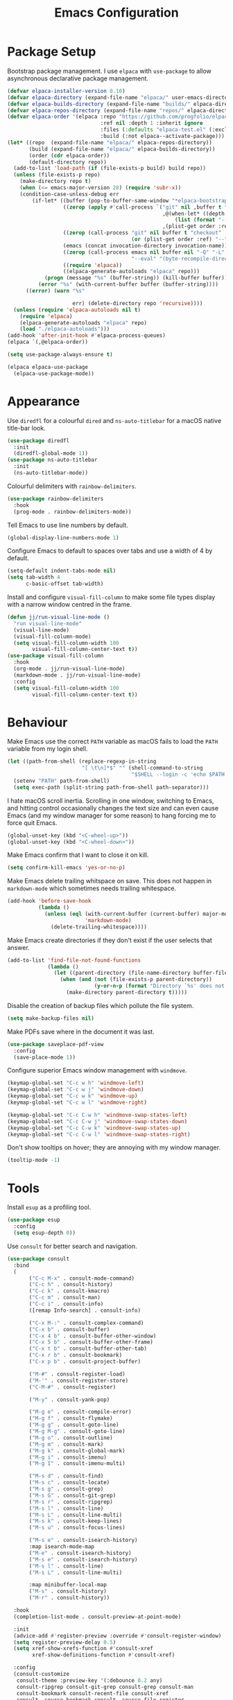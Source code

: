 #+title: Emacs Configuration

* Package Setup
Bootstrap package management. I use =elpaca= with =use-package= to allow asynchronous declarative package management.
#+begin_src emacs-lisp
  (defvar elpaca-installer-version 0.10)
  (defvar elpaca-directory (expand-file-name "elpaca/" user-emacs-directory))
  (defvar elpaca-builds-directory (expand-file-name "builds/" elpaca-directory))
  (defvar elpaca-repos-directory (expand-file-name "repos/" elpaca-directory))
  (defvar elpaca-order '(elpaca :repo "https://github.com/progfolio/elpaca.git"
                                :ref nil :depth 1 :inherit ignore
                                :files (:defaults "elpaca-test.el" (:exclude "extensions"))
                                :build (:not elpaca--activate-package)))
  (let* ((repo  (expand-file-name "elpaca/" elpaca-repos-directory))
         (build (expand-file-name "elpaca/" elpaca-builds-directory))
         (order (cdr elpaca-order))
         (default-directory repo))
    (add-to-list 'load-path (if (file-exists-p build) build repo))
    (unless (file-exists-p repo)
      (make-directory repo t)
      (when (<= emacs-major-version 28) (require 'subr-x))
      (condition-case-unless-debug err
          (if-let* ((buffer (pop-to-buffer-same-window "*elpaca-bootstrap*"))
                    ((zerop (apply #'call-process `("git" nil ,buffer t "clone"
                                                    ,@(when-let* ((depth (plist-get order :depth)))
                                                        (list (format "--depth=%d" depth) "--no-single-branch"))
                                                    ,(plist-get order :repo) ,repo))))
                    ((zerop (call-process "git" nil buffer t "checkout"
                                          (or (plist-get order :ref) "--"))))
                    (emacs (concat invocation-directory invocation-name))
                    ((zerop (call-process emacs nil buffer nil "-Q" "-L" "." "--batch"
                                          "--eval" "(byte-recompile-directory \".\" 0 'force)")))
                    ((require 'elpaca))
                    ((elpaca-generate-autoloads "elpaca" repo)))
              (progn (message "%s" (buffer-string)) (kill-buffer buffer))
            (error "%s" (with-current-buffer buffer (buffer-string))))
        ((error) (warn "%s"

                       err) (delete-directory repo 'recursive))))
    (unless (require 'elpaca-autoloads nil t)
      (require 'elpaca)
      (elpaca-generate-autoloads "elpaca" repo)
      (load "./elpaca-autoloads")))
  (add-hook 'after-init-hook #'elpaca-process-queues)
  (elpaca `(,@elpaca-order))

  (setq use-package-always-ensure t)

  (elpaca elpaca-use-package
    (elpaca-use-package-mode))
#+end_src

* Appearance

Use =diredfl= for a colourful =dired= and =ns-auto-titlebar= for a macOS native title-bar look.
#+begin_src emacs-lisp
  (use-package diredfl
    :init
    (diredfl-global-mode 1))
  (use-package ns-auto-titlebar
    :init
    (ns-auto-titlebar-mode))
#+end_src

Colourful delimiters with =rainbow-delimiters=.
#+begin_src emacs-lisp
  (use-package rainbow-delimiters
    :hook
    (prog-mode . rainbow-delimiters-mode))
#+end_src

Tell Emacs to use line numbers by default.
#+begin_src emacs-lisp
  (global-display-line-numbers-mode 1)
#+end_src

Configure Emacs to default to spaces over tabs and use a width of 4 by default.
#+begin_src emacs-lisp
  (setq-default indent-tabs-mode nil)
  (setq tab-width 4
        c-basic-offset tab-width)
#+end_src

Install and configure =visual-fill-column= to make some file types display with a narrow window centred in the frame.
#+begin_src emacs-lisp
  (defun jj/run-visual-line-mode ()
    "run visual-line-mode"
    (visual-line-mode)
    (visual-fill-column-mode)
    (setq visual-fill-column-width 100
          visual-fill-column-center-text t))
  (use-package visual-fill-column
    :hook
    (org-mode . jj/run-visual-line-mode)
    (markdown-mode . jj/run-visual-line-mode)
    :config
    (setq visual-fill-column-width 100
          visual-fill-column-center-text t))
#+end_src

* Behaviour

Make Emacs use the correct =PATH= variable as macOS fails to load the =PATH= variable from my login shell.
#+begin_src emacs-lisp
  (let ((path-from-shell (replace-regexp-in-string
                          "[ \t\n]*$" "" (shell-command-to-string
                                          "$SHELL --login -c 'echo $PATH'"))))
    (setenv "PATH" path-from-shell)
    (setq exec-path (split-string path-from-shell path-separator)))
#+end_src

I hate macOS scroll inertia. Scrolling in one window, switching to Emacs, and hitting control occasionally changes the text size and can even cause Emacs (and my window manager for some reason) to hang forcing me to force quit Emacs.
#+begin_src emacs-lisp
  (global-unset-key (kbd "<C-wheel-up>"))
  (global-unset-key (kbd "<C-wheel-down>"))
#+end_src

Make Emacs confirm that I want to close it on kill.
#+begin_src emacs-lisp
  (setq confirm-kill-emacs 'yes-or-no-p)
#+end_src

Make Emacs delete trailing whitspace on save. This does not happen in =markdown-mode= which sometimes needs trailing whitespace.
#+begin_src emacs-lisp
  (add-hook 'before-save-hook
            (lambda ()
              (unless (eql (with-current-buffer (current-buffer) major-mode)
                           'markdown-mode)
                (delete-trailing-whitespace))))
#+end_src

Make Emacs create directories if they don't exist if the user selects that answer.
#+begin_src emacs-lisp
  (add-to-list 'find-file-not-found-functions
               (lambda ()
                 (let ((parent-directory (file-name-directory buffer-file-name)))
                   (when (and (not (file-exists-p parent-directory))
                              (y-or-n-p (format "Directory `%s' does not exist! Create it?" parent-directory)))
                     (make-directory parent-directory t)))))
#+end_src

Disable the creation of backup files which pollute the file system.
#+begin_src emacs-lisp
  (setq make-backup-files nil)
#+end_src

Make PDFs save where in the document it was last.
#+begin_src emacs-lisp
  (use-package saveplace-pdf-view
    :config
    (save-place-mode 1))
#+end_src

Configure superior Emacs window management with =windmove=.
#+begin_src emacs-lisp
  (keymap-global-set "C-c w h" 'windmove-left)
  (keymap-global-set "C-c w j" 'windmove-down)
  (keymap-global-set "C-c w k" 'windmove-up)
  (keymap-global-set "C-c w l" 'windmove-right)

  (keymap-global-set "C-c C-w h" 'windmove-swap-states-left)
  (keymap-global-set "C-c C-w j" 'windmove-swap-states-down)
  (keymap-global-set "C-c C-w k" 'windmove-swap-states-up)
  (keymap-global-set "C-c C-w l" 'windmove-swap-states-right)
#+end_src

Don't show tooltips on hover; they are annoying with my window manager.
#+begin_src emacs-lisp
  (tooltip-mode -1)
#+end_src

* Tools
Install =esup= as a profiling tool.
#+begin_src emacs-lisp
  (use-package esup
    :config
    (setq esup-depth 0))
#+end_src

Use =consult= for better search and navigation.
#+begin_src emacs-lisp
  (use-package consult
    :bind
    (
         ("C-c M-x" . consult-mode-command)
         ("C-c h" . consult-history)
         ("C-c k" . consult-kmacro)
         ("C-c m" . consult-man)
         ("C-c i" . consult-info)
         ([remap Info-search] . consult-info)

         ("C-x M-:" . consult-complex-command)
         ("C-x b" . consult-buffer)
         ("C-x 4 b" . consult-buffer-other-window)
         ("C-x 5 b" . consult-buffer-other-frame)
         ("C-x t b" . consult-buffer-other-tab)
         ("C-x r b" . consult-bookmark)
         ("C-x p b" . consult-project-buffer)

         ("M-#" . consult-register-load)
         ("M-'" . consult-register-store)
         ("C-M-#" . consult-register)

         ("M-y" . consult-yank-pop)

         ("M-g e" . consult-compile-error)
         ("M-g f" . consult-flymake)
         ("M-g g" . consult-goto-line)
         ("M-g M-g" . consult-goto-line)
         ("M-g o" . consult-outline)
         ("M-g m" . consult-mark)
         ("M-g k" . consult-global-mark)
         ("M-g i" . consult-imenu)
         ("M-g I" . consult-imenu-multi)

         ("M-s d" . consult-find)
         ("M-s c" . consult-locate)
         ("M-s g" . consult-grep)
         ("M-s G" . consult-git-grep)
         ("M-s r" . consult-ripgrep)
         ("M-s l" . consult-line)
         ("M-s L" . consult-line-multi)
         ("M-s k" . consult-keep-lines)
         ("M-s u" . consult-focus-lines)

         ("M-s e" . consult-isearch-history)
         :map isearch-mode-map
         ("M-e" . consult-isearch-history)
         ("M-s e" . consult-isearch-history)
         ("M-s l" . consult-line)
         ("M-s L" . consult-line-multi)

         :map minibuffer-local-map
         ("M-s" . consult-history)
         ("M-r" . consult-history))

    :hook
    (completion-list-mode . consult-preview-at-point-mode)

    :init
    (advice-add #'register-preview :override #'consult-register-window)
    (setq register-preview-delay 0.5)
    (setq xref-show-xrefs-function #'consult-xref
          xref-show-definitions-function #'consult-xref)

    :config
    (consult-customize
     consult-theme :preview-key '(:debounce 0.2 any)
     consult-ripgrep consult-git-grep consult-grep consult-man
     consult-bookmark consult-recent-file consult-xref
     consult--source-bookmark consult--source-file-register
     consult--source-recent-file consult--source-project-recent-file
     :preview-key '(:debounce 0.4 any))
    (setq consult-narrow-key "<"))
#+end_src

Disable =ls= for =dired=.
#+begin_src emacs-lisp
  (setq dired-use-ls-dired nil)
#+end_src

Allow multiple cursors.
#+begin_src emacs-lisp
  (use-package multiple-cursors
    :bind
    ("C->" . mc/mark-next-like-this)
    ("C-<" . mc/mark-previous-like-this))
#+end_src

Configure =dumb-jump= for better lookup.
#+begin_src emacs-lisp
  (use-package dumb-jump
    :init
    (add-hook 'xref-backend-functions #'dumb-jump-xref-activate))
#+end_src

Configure and install =magit= as a =git= front end.
#+begin_src emacs-lisp
  (use-package transient)
  (use-package magit)
#+end_src

Install a better PDF viewer than =DocView=.
#+begin_src emacs-lisp
  (use-package pdf-tools
    :hook
    (doc-view-mode . (lambda () (pdf-tools-install))) ;; install on first pdf opened instead of startup
    (pdf-view-mode . (lambda () (display-line-numbers-mode -1)))
    :init
    (add-hook 'TeX-after-compilation-finished-functions #'TeX-revert-document-buffer)
    :config
    (setq TeX-view-program-selection '((output-pdf "PDF Tools"))
          TeX-view-program-list '(("PDF Tools" TeX-pdf-tools-sync-view))
          TeX-source-correlate-start-server t))
#+end_src

Install and configure =vterm= as a terminal emulator in Emacs.
#+begin_src emacs-lisp
  (use-package vterm
    :hook
    (vterm-mode . (lambda () (display-line-numbers-mode -1)))
    :bind
    ("C-c v" . vterm))
#+end_src

Use =corfu= and =vertico= for completions. =orderless= is used to allow searching in any portion of a string and =marginalia= gives descriptions of items in the list.
#+begin_src emacs-lisp
  (use-package corfu
    :custom
    (corfu-cycle t)
    (corfu-auto t)
    :init
    (global-corfu-mode))
  (use-package vertico
    :custom
    (vertico-cycle t)
    (vertico-mode 1))
  (use-package orderless
    :custom
    (completion-styles '(orderless basic))
    (completion-category-overrides '((file (styles basic partial-completion)))))
  (use-package marginalia
    :bind
    (:map minibuffer-local-map
          ("M-A" . marginalia-cycle))
    :init
    (marginalia-mode 1))
#+end_src

Set up =flycheck= and =flyspell= for syntax and spell checking respectively.
#+begin_src emacs-lisp
  (use-package flycheck
    :config
    (add-hook 'after-init-hook #'global-flycheck-mode))
  (use-package flyspell-correct
    :hook
    (text-mode . flyspell-mode)
    :init
    (define-key flyspell-mode-map (kbd "C-;") #'flyspell-correct-wrapper))
#+end_src

Install =yasnippet= for managing snippets and =yasnippet-snippets= for a collection of useful snippets.
#+begin_src emacs-lisp
  (use-package yasnippet
    :init
    (yas-global-mode 1)
    :bind
    ("C-c s" . yas-insert-snippet))
  (use-package yasnippet-snippets)
#+end_src

Install =apheleia= and =clang-format= to automatically format code on save.
#+begin_src emacs-lisp
    (use-package apheleia
      :init (apheleia-global-mode 1))
    (use-package clang-format)
#+end_src

Configure and install =elfeed= to serve as an =rss= feed reader. It stores the feed [[./feed.org.org][here]].
#+begin_src emacs-lisp
  (use-package elfeed
    :bind
    ("C-c e f" . elfeed)
    ("C-c e u" . elfeed-update))
  (use-package elfeed-goodies
    :after
    elfeed
    :config
    (elfeed-goodies/setup))
  (use-package elfeed-org
    :config
    (elfeed-org)
    (setq rmh-elfeed-org-files (list "~/.config/emacs/feed.org")))
#+end_src

Smooth scrolling with =ultra-scroll=.
#+begin_src emacs-lisp
  (use-package ultra-scroll
   :ensure (ultra-scroll :host github :repo "jdtsmith/ultra-scroll")
   :init
   (setq scroll-conservatively 101
     scroll-margin 0)
   :config
   (ultra-scroll-mode 1))
#+end_src

* Languages

Configure =org-mode=. I use =~/org= as my =org= directory and hide emphasis markers because it's much easier to read that way. I enable =org-crypt= to allow reading and writing encrypted =org= files. I also replace bullets in bulleted lists with nicer looking icons. I configure faces to default to variable-width font, but switching to monospace where it is necessary. Finally, I use =visual-fill-column= to make =org= files display with a relatively narrow window centred in the frame.
#+begin_src emacs-lisp
  (use-package org
    :hook
    (org-mode . (lambda ()
                  (variable-pitch-mode)
                  (display-line-numbers-mode -1)))
    :config
    (org-crypt-use-before-save-magic)
    (setq org-directory "~/org"
          org-hide-emphasis-markers t
          org-format-latex-options (plist-put org-format-latex-options :scale 2.0)
          org-return-follows-link t
          org-tags-exclude-from-inheritance '("crypt")
          org-crypt-key nil
          auto-save-default nil)
    (font-lock-add-keywords 'org-mode
                            '(("^ *\\([-]\\) "
                               (0 (prog1 () (compose-region (match-beginning 1) (match-end 1) "•"))))))
    :custom-face
    (org-block ((t :font ,jj/mono-font)))
    (org-code ((t :font ,jj/mono-font (:inherit (shadow)))))
    (org-document-info-keyword ((t :font ,jj/mono-font (:inherit (shadow)))))
    (org-meta-line ((t :font ,jj/mono-font (:inherit (font-lock-comment-face)))))
    (org-verbatim ((t :font ,jj/mono-font (:inherit (shadow)))))
    (org-table ((t :font ,jj/mono-font (:inherit (shadow)))))
    (org-document-title ((t (:inherit title :height 2.0 :underline nil))))
    (org-level-1 ((t (:inherit outline-1 :weight bold :height 1.75))))
    (org-level-2 ((t (:inherit outline-2 :weight bold :height 1.5))))
    (org-level-3 ((t (:inherit outline-3 :weight bold :height 1.25))))
    (org-level-4 ((t (:inherit outline-4 :weight bold :height 1.1))))
    (org-level-5 ((t (:inherit outline-5 :height 1.1))))
    (org-level-6 ((t (:inherit outline-6)))))
#+end_src

Install =cmake-mode=.
#+begin_src emacs-lisp
  (use-package cmake-mode)
#+end_src

Install =go-mode= and tools for =go= source code. Namely, =go-eldoc= gets documentation for =go= variables, functions, and arguments, =go-gen-tests= automatically generates tests for =go= code, and =go-guru= helps with refactoring =go= code.
#+begin_src emacs-lisp
  (use-package go-mode)
  (use-package go-eldoc
    :hook
    (go-mode . go-eldoc-setup))
  (use-package go-gen-test)
  (use-package go-guru
    :hook
    (go-mode . go-guru-hl-identifier-mode))
#+end_src

Install tools for LaTeX. Namely, =auctex= for better integration with Emacs and =cdlatex= for environment and macro insertion.
#+begin_src emacs-lisp
  (use-package auctex
    :hook
    (LaTeX-mode . (lambda () (put 'LaTeX-mode 'eglot-language-id "latex"))))
  (use-package cdlatex
    :hook
    (LaTeX-mode . turn-on-cdlatex))
#+end_src

Install tools for Emacs Lisp. Namely =parinfer-rust-mode= which handles parentheses nicely in Emacs Lisp.
#+begin_src emacs-lisp :tangle yes
  (use-package parinfer-rust-mode
    :hook
    (emacs-lisp-mode . parinfer-rust-mode)
    :init
    (setq parinfer-rust-auto-download t))
#+end_src

Install =lua-mode=.
#+begin_src emacs-lisp
  (use-package lua-mode)
#+end_src

Configure how Markdown is displayed (default to variable-width font and use monospace where necessary) and installs =markdown-mode=.
#+begin_src emacs-lisp
  (use-package markdown-mode
    :hook
    (markdown-mode . (lambda ()
                       (variable-pitch-mode)
                       (display-line-numbers-mode -1)
                       (eglot-ensure)))
    :config
    (setq markdown-hide-markup t)
    :custom-face
    (markdown-header-face ((t :font ,jj/var-font :weight bold)))
    (markdown-header-face-1 ((t (:inherit markdown-header-face :height 2.0))))
    (markdown-header-face-2 ((t (:inherit markdown-header-face :height 1.75))))
    (markdown-header-face-3 ((t (:inherit markdown-header-face :height 1.5))))
    (markdown-header-face-4 ((t (:inherit markdown-header-face :height 1.25))))
    (markdown-header-face-5 ((t (:inherit markdown-header-face :height 1.1))))
    (markdown-header-face-6 ((t (:inherit markdown-header-face :height 1.1))))
    (markdown-blockquote-face ((t :font ,jj/var-font)))
    (markdown-code-face ((t :font ,jj/mono-font)))
    (markdown-html-attr-name-face ((t :font ,jj/mono-font)))
    (markdown-html-attr-value-face ((t :font ,jj/mono-font)))
    (markdown-html-entity-face ((t :font ,jj/mono-font)))
    (markdown-html-tag-delimiter-face ((t :font ,jj/mono-font)))
    (markdown-html-tag-name-face ((t :font ,jj/mono-font)))
    (markdown-html-comment-face ((t :font ,jj/mono-font)))
    (markdown-header-delimiter-face ((t :font ,jj/mono-font)))
    (markdown-hr-face ((t :font ,jj/mono-font)))
    (markdown-inline-code-face ((t :font ,jj/mono-font)))
    (markdown-language-info-face ((t :font ,jj/mono-font)))
    (markdown-language-keyword-face ((t :font ,jj/mono-font)))
    (markdown-link-face ((t :font ,jj/mono-font)))
    (markdown-markup-face ((t :font ,jj/mono-font)))
    (markdown-math-face ((t :font ,jj/mono-font)))
    (markdown-metadata-key-face ((t :font ,jj/mono-font)))
    (markdown-metadata-value-face ((t :font ,jj/mono-font)))
    (markdown-missing-link-face ((t :font ,jj/mono-font)))
    (markdown-plain-url-face ((t :font ,jj/mono-font)))
    (markdown-reference-face ((t :font ,jj/mono-font)))
    (markdown-table-face ((t :font ,jj/mono-font)))
    (markdown-url-face ((t :font ,jj/mono-font))))
#+end_src

Install =nix-mode=.
#+begin_src emacs-lisp
    (use-package nix-mode
      :mode
      "\\.nix\\'")
#+end_src

Install =yaml-mode=.
#+begin_src emacs-lisp :tangle yes
  (use-package yaml-mode)
#+end_src

Install =zig-mode=.
#+begin_src emacs-lisp
  (use-package zig-mode)
#+end_src

Set up =eglot= to run on languages that have been configured.
#+begin_src emacs-lisp
  (global-set-key (kbd "C-c r") 'eglot-rename)
  (global-set-key (kbd "C-c a") 'eglot-code-actions)
  (use-package tree-sitter)
  (use-package tree-sitter-langs)
  (dolist (lang-hook '(sh-mode-hook
                       c-mode-hook
                       c++-mode-hook
                       cc-mode-hook
                       cmake-mode-hook
                       html-mode-hook
                       css-mode-hook
                       js-json-mode-hook
                       js-mode-hook
                       python-mode-hook
                       go-mode-hook
                       lua-mode-hook
                       tex-mode-hook
                       LaTeX-mode-hook
                       yaml-mode-hook
                       nix-mode-hook
                       zig-mode-hook))
    (add-hook lang-hook (lambda ()
                          (eglot-ensure)
                          (tree-sitter-mode 1)
                          (tree-sitter-hl-mode 1))))
#+end_src
